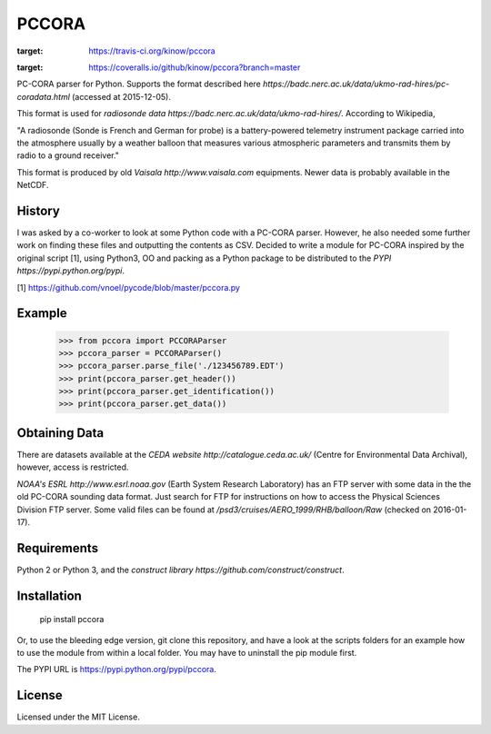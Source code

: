 PCCORA
======

.. image:: https://travis-ci.org/kinow/pccora.svg?branch=master
:target: https://travis-ci.org/kinow/pccora

.. image:: https://coveralls.io/repos/github/kinow/pccora/badge.svg?branch=master
:target: https://coveralls.io/github/kinow/pccora?branch=master


PC-CORA parser for Python. Supports the format described here `https://badc.nerc.ac.uk/data/ukmo-rad-hires/pc-coradata.html` (accessed at 2015-12-05).

This format is used for `radiosonde data https://badc.nerc.ac.uk/data/ukmo-rad-hires/`. According to Wikipedia,

"A radiosonde (Sonde is French and German for probe) is a battery-powered telemetry instrument package carried into the atmosphere usually by a weather balloon that measures various atmospheric parameters and transmits them by radio to a ground receiver."

This format is produced by old `Vaisala http://www.vaisala.com` equipments. Newer data is probably available in the NetCDF.

History
-------

I was asked by a co-worker to look at some Python code with a PC-CORA parser. However, he also needed some further work on finding these files and outputting the contents as CSV. Decided to write a module for PC-CORA inspired by the original script [1], using Python3, OO and packing as a Python package to be distributed to the `PYPI https://pypi.python.org/pypi`.

[1] https://github.com/vnoel/pycode/blob/master/pccora.py

Example
-------

    >>> from pccora import PCCORAParser
    >>> pccora_parser = PCCORAParser()
    >>> pccora_parser.parse_file('./123456789.EDT')
    >>> print(pccora_parser.get_header())
    >>> print(pccora_parser.get_identification())
    >>> print(pccora_parser.get_data())

Obtaining Data
--------------

There are datasets available at the `CEDA website http://catalogue.ceda.ac.uk/` (Centre for Environmental Data Archival), however, access is restricted.

`NOAA's ESRL http://www.esrl.noaa.gov` (Earth System Research Laboratory) has an FTP server with some data in the the old PC-CORA sounding data format. Just search for FTP for instructions on how to access the Physical Sciences Division FTP server. Some valid files can be found at `/psd3/cruises/AERO_1999/RHB/balloon/Raw` (checked on 2016-01-17).

Requirements
------------

Python 2 or Python 3, and the `construct library https://github.com/construct/construct`.

Installation
------------

    pip install pccora

Or, to use the bleeding edge version, git clone this repository, and have a look at the scripts folders for an example how to use the module from within a local folder. You may have to uninstall the pip module first.

The PYPI URL is https://pypi.python.org/pypi/pccora.

License
-------

Licensed under the MIT License.
